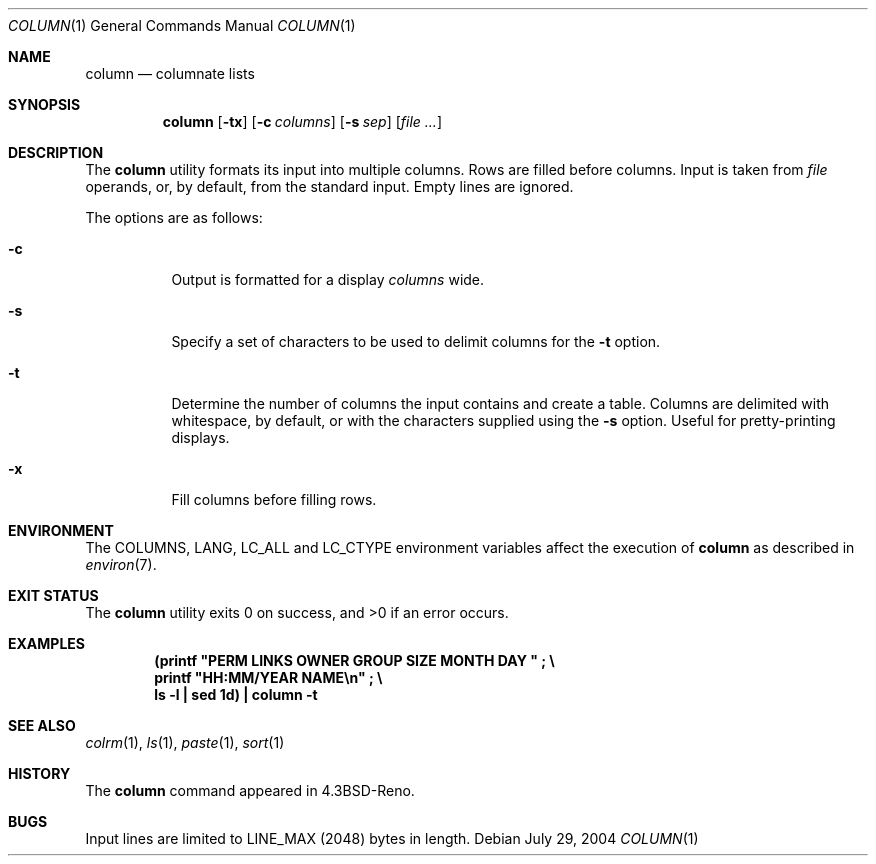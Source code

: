 .\" Copyright (c) 1989, 1990, 1993
.\"	The Regents of the University of California.  All rights reserved.
.\"
.\" Redistribution and use in source and binary forms, with or without
.\" modification, are permitted provided that the following conditions
.\" are met:
.\" 1. Redistributions of source code must retain the above copyright
.\"    notice, this list of conditions and the following disclaimer.
.\" 2. Redistributions in binary form must reproduce the above copyright
.\"    notice, this list of conditions and the following disclaimer in the
.\"    documentation and/or other materials provided with the distribution.
.\" 3. Neither the name of the University nor the names of its contributors
.\"    may be used to endorse or promote products derived from this software
.\"    without specific prior written permission.
.\"
.\" THIS SOFTWARE IS PROVIDED BY THE REGENTS AND CONTRIBUTORS ``AS IS'' AND
.\" ANY EXPRESS OR IMPLIED WARRANTIES, INCLUDING, BUT NOT LIMITED TO, THE
.\" IMPLIED WARRANTIES OF MERCHANTABILITY AND FITNESS FOR A PARTICULAR PURPOSE
.\" ARE DISCLAIMED.  IN NO EVENT SHALL THE REGENTS OR CONTRIBUTORS BE LIABLE
.\" FOR ANY DIRECT, INDIRECT, INCIDENTAL, SPECIAL, EXEMPLARY, OR CONSEQUENTIAL
.\" DAMAGES (INCLUDING, BUT NOT LIMITED TO, PROCUREMENT OF SUBSTITUTE GOODS
.\" OR SERVICES; LOSS OF USE, DATA, OR PROFITS; OR BUSINESS INTERRUPTION)
.\" HOWEVER CAUSED AND ON ANY THEORY OF LIABILITY, WHETHER IN CONTRACT, STRICT
.\" LIABILITY, OR TORT (INCLUDING NEGLIGENCE OR OTHERWISE) ARISING IN ANY WAY
.\" OUT OF THE USE OF THIS SOFTWARE, EVEN IF ADVISED OF THE POSSIBILITY OF
.\" SUCH DAMAGE.
.\"
.\"     @(#)column.1	8.1 (Berkeley) 6/6/93
.\" $FreeBSD: releng/12.0/usr.bin/column/column.1 314436 2017-02-28 23:42:47Z imp $
.\"
.Dd July 29, 2004
.Dt COLUMN 1
.Os
.Sh NAME
.Nm column
.Nd columnate lists
.Sh SYNOPSIS
.Nm
.Op Fl tx
.Op Fl c Ar columns
.Op Fl s Ar sep
.Op Ar
.Sh DESCRIPTION
The
.Nm
utility formats its input into multiple columns.
Rows are filled before columns.
Input is taken from
.Ar file
operands, or, by default, from the standard input.
Empty lines are ignored.
.Pp
The options are as follows:
.Bl -tag -width indent
.It Fl c
Output is formatted for a display
.Ar columns
wide.
.It Fl s
Specify a set of characters to be used to delimit columns for the
.Fl t
option.
.It Fl t
Determine the number of columns the input contains and create a table.
Columns are delimited with whitespace, by default, or with the characters
supplied using the
.Fl s
option.
Useful for pretty-printing displays.
.It Fl x
Fill columns before filling rows.
.El
.Sh ENVIRONMENT
The
.Ev COLUMNS , LANG , LC_ALL
and
.Ev LC_CTYPE
environment variables affect the execution of
.Nm
as described in
.Xr environ 7 .
.Sh EXIT STATUS
.Ex -std
.Sh EXAMPLES
.Dl (printf \&"PERM LINKS OWNER GROUP SIZE MONTH DAY \&"\ \&;\ \&\e
.Dl printf \&"HH:MM/YEAR NAME\en\&"\ \&;\ \&\e
.Dl ls -l \&| sed 1d) \&| column -t
.Sh SEE ALSO
.Xr colrm 1 ,
.Xr ls 1 ,
.Xr paste 1 ,
.Xr sort 1
.Sh HISTORY
The
.Nm
command appeared in
.Bx 4.3 Reno .
.Sh BUGS
Input lines are limited to
.Dv LINE_MAX
(2048) bytes in length.
